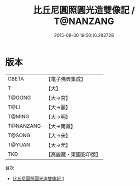 #+TITLE: 比丘尼圓照圓光造雙像記 / T@NANZANG

#+DATE: 2015-08-30 19:50:16.282728
* 版本
 |     CBETA|【電子佛典集成】|
 |         T|【大】     |
 |    T@GONG|【大→宮】   |
 |      T@LI|【大→麗】   |
 |    T@MING|【大→明】   |
 | T@NANZANG|【大→南藏】  |
 |    T@SONG|【大→宋】   |
 |    T@YUAN|【大→元】   |
 |       TKD|【高麗藏・東國影印版】|
目次
 - [[file:KR6d0116_001.txt][比丘尼圓照圓光造雙像記 1]]

